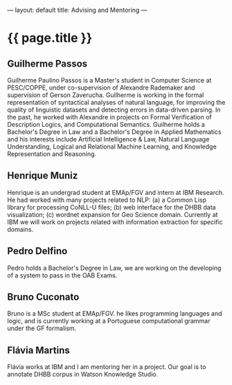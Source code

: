 ---
layout: default
title: Advising and Mentoring
---
#+PROPERTY: cache yes
#+PROPERTY: results output
#+OPTIONS: toc:nil
#+PROPERTY: exports code

* {{ page.title }}

** Guilherme Passos

Guilherme Paulino Passos is a Master's student in Computer Science at
PESC/COPPE, under co-supervision of Alexandre Rademaker and
supervision of Gerson Zaverucha. Guilherme is working in the formal
representation of syntactical analyses of natural language, for
improving the quality of linguistic datasets and detecting errors in
data-driven parsing. In the past, he worked with Alexandre in projects
on Formal Verification of Description Logics, and Computational
Semantics. Guilherme holds a Bachelor's Degree in Law and a Bachelor's
Degree in Applied Mathematics and his interests include Artificial
Intelligence & Law, Natural Language Understanding, Logical and
Relational Machine Learning, and Knowledge Representation and
Reasoning.

** Henrique Muniz

Henrique is an undergrad student at EMAp/FGV and intern at IBM
Research. He had worked with many projects related to NLP: (a) a
Common Lisp library for processing CoNLL-U files; (b) web interface
for the DHBB data visualization; (c) wordnet expansion for Geo Science
domain. Currently at IBM we will work on projects related with
information extraction for specific domains.

** Pedro Delfino

Pedro holds a Bachelor's Degree in Law, we are working on the
developing of a system to pass in the OAB Exams.

** Bruno Cuconato

Bruno is a MSc student at EMAp/FGV. he likes programming languages and
logic, and is currently working at a Portuguese computational grammar
under the GF formalism.

** Flávia Martins

Flávia works at IBM and I am mentoring her in a project. Our goal is
to annotate DHBB corpus in Watson Knowledge Studio.
